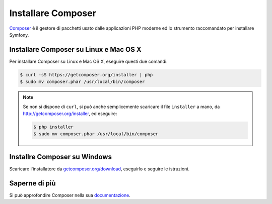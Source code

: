 .. index::
    double: Composer; Installazione

Installare Composer
===================

`Composer`_ è il gestore di pacchetti usato dalle applicazioni PHP moderne ed lo
strumento raccomandato per installare Symfony.

Installare Composer su Linux e Mac OS X
---------------------------------------

Per installare Composer su Linux e Mac OS X, eseguire questi due comandi:

.. code-block:: bash

    $ curl -sS https://getcomposer.org/installer | php
    $ sudo mv composer.phar /usr/local/bin/composer

.. note::

    Se non si dispone di ``curl``, si può anche semplicemente scaricare il file
    ``installer`` a mano, da http://getcomposer.org/installer, ed
    eseguire:

    .. code-block:: bash

        $ php installer
        $ sudo mv composer.phar /usr/local/bin/composer

Installre Composer su Windows
-----------------------------

Scaricare l'installatore da `getcomposer.org/download`_, eseguirlo e seguire
le istruzioni.

Saperne di più
--------------

Si può approfondire Composer nella sua `documentazione`_.

.. _`Composer`: https://getcomposer.org/
.. _`getcomposer.org/download`: https://getcomposer.org/download
.. _`documentazione`: https://getcomposer.org/doc/00-intro.md
